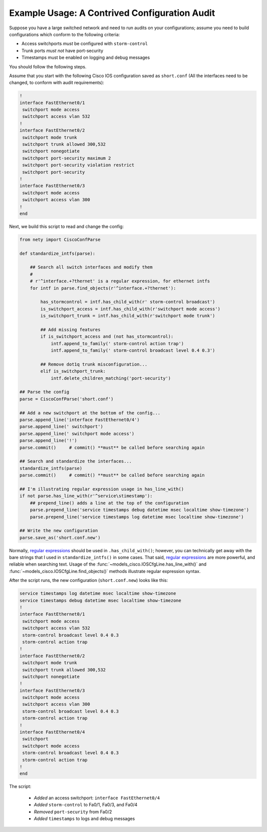 Example Usage: A Contrived Configuration Audit
==============================================

Suppose you have a large switched network and need to run audits on your 
configurations; assume you need to build configurations which conform to the 
following criteria:

* Access switchports *must* be configured with ``storm-control``
* Trunk ports *must not* have port-security
* Timestamps must be enabled on logging and debug messages

You should follow the following steps.

Assume that you start with the following Cisco IOS configuration saved as ``short.conf`` (All the interfaces need to be changed, to conform with audit requirements):

.. code-block:: none

    !
    interface FastEthernet0/1
     switchport mode access
     switchport access vlan 532
    !
    interface FastEthernet0/2
     switchport mode trunk
     switchport trunk allowed 300,532
     switchport nonegotiate
     switchport port-security maximum 2
     switchport port-security violation restrict
     switchport port-security
    !
    interface FastEthernet0/3
     switchport mode access
     switchport access vlan 300
    !
    end

Next, we build this script to read and change the config:

.. code-block:: python

   from nety import CiscoConfParse

   def standardize_intfs(parse):

       ## Search all switch interfaces and modify them
       #
       # r'^interface.+?thernet' is a regular expression, for ethernet intfs
       for intf in parse.find_objects(r'^interface.+?thernet'):

           has_stormcontrol = intf.has_child_with(r' storm-control broadcast')
           is_switchport_access = intf.has_child_with(r'switchport mode access')
           is_switchport_trunk = intf.has_child_with(r'switchport mode trunk')

           ## Add missing features
           if is_switchport_access and (not has_stormcontrol):
               intf.append_to_family(' storm-control action trap')
               intf.append_to_family(' storm-control broadcast level 0.4 0.3')

           ## Remove dot1q trunk misconfiguration...
           elif is_switchport_trunk:
               intf.delete_children_matching('port-security')

   ## Parse the config
   parse = CiscoConfParse('short.conf')

   ## Add a new switchport at the bottom of the config...
   parse.append_line('interface FastEthernet0/4')
   parse.append_line(' switchport')
   parse.append_line(' switchport mode access')
   parse.append_line('!')
   parse.commit()     # commit() **must** be called before searching again

   ## Search and standardize the interfaces...
   standardize_intfs(parse)
   parse.commit()     # commit() **must** be called before searching again

   ## I'm illustrating regular expression usage in has_line_with()
   if not parse.has_line_with(r'^service\stimestamp'):
       ## prepend_line() adds a line at the top of the configuration
       parse.prepend_line('service timestamps debug datetime msec localtime show-timezone')
       parse.prepend_line('service timestamps log datetime msec localtime show-timezone')

   ## Write the new configuration
   parse.save_as('short.conf.new')

Normally, `regular expressions`_ should be used in ``.has_child_with()``; 
however, you can technically get away with the bare strings that I used in 
``standardize_intfs()`` in some cases.  That said, `regular expressions`_ are 
more powerful, and reliable when searching text.  Usage of 
the :func:`~models_cisco.IOSCfgLine.has_line_with()` and 
:func:`~models_cisco.IOSCfgLine.find_objects()` methods illustrate regular 
expression syntax.

After the script runs, the new configuration (``short.conf.new``) looks like this:

.. code-block:: python

    service timestamps log datetime msec localtime show-timezone
    service timestamps debug datetime msec localtime show-timezone
    !
    interface FastEthernet0/1
     switchport mode access
     switchport access vlan 532
     storm-control broadcast level 0.4 0.3
     storm-control action trap
    !
    interface FastEthernet0/2
     switchport mode trunk
     switchport trunk allowed 300,532
     switchport nonegotiate
    !
    interface FastEthernet0/3
     switchport mode access
     switchport access vlan 300
     storm-control broadcast level 0.4 0.3
     storm-control action trap
    !
    interface FastEthernet0/4
     switchport
     switchport mode access
     storm-control broadcast level 0.4 0.3
     storm-control action trap
    !
    end

The script:

 * *Added* an access switchport: ``interface FastEthernet0/4``
 * *Added* ``storm-control`` to Fa0/1, Fa0/3, and Fa0/4
 * *Removed* ``port-security`` from Fa0/2
 * *Added* ``timestamps`` to logs and debug messages

.. _`regular expressions`: https://docs.python.org/2/howto/regex.html
